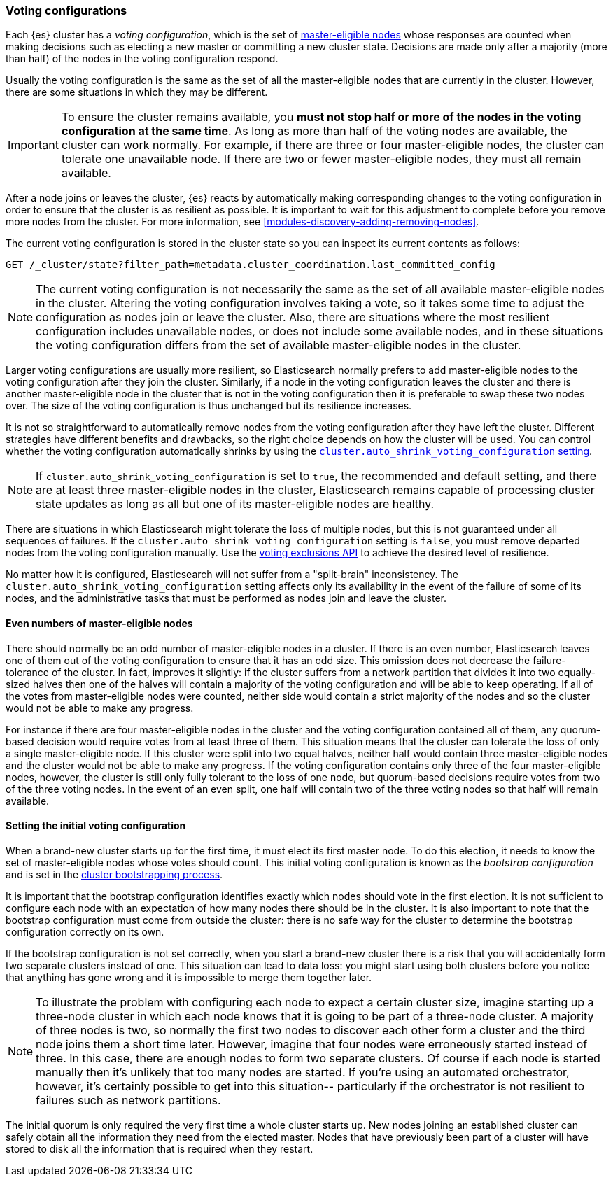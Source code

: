 [[modules-discovery-voting]]
=== Voting configurations

Each {es} cluster has a _voting configuration_, which is the set of
<<master-node,master-eligible nodes>> whose responses are counted when making
decisions such as electing a new master or committing a new cluster state.
Decisions are made only after a majority (more than half) of the nodes in the
voting configuration respond.

Usually the voting configuration is the same as the set of all the 
master-eligible nodes that are currently in the cluster. However, there are some
situations in which they may be different.

IMPORTANT: To ensure the cluster remains available, you **must not stop half or
more of the nodes in the voting configuration at the same time**. As long as more
than half of the voting nodes are available, the cluster can work normally. For
example, if there are three or four master-eligible nodes, the cluster
can tolerate one unavailable node. If there are two or fewer master-eligible
nodes, they must all remain available.

After a node joins or leaves the cluster, {es} reacts by automatically making
corresponding changes to the voting configuration in order to ensure that the
cluster is as resilient as possible. It is important to wait for this adjustment
to complete before you remove more nodes from the cluster. For more information,
see <<modules-discovery-adding-removing-nodes>>.

The current voting configuration is stored in the cluster state so you can
inspect its current contents as follows:

[source,js]
--------------------------------------------------
GET /_cluster/state?filter_path=metadata.cluster_coordination.last_committed_config
--------------------------------------------------
// CONSOLE

NOTE: The current voting configuration is not necessarily the same as the set of
all available master-eligible nodes in the cluster. Altering the voting
configuration involves taking a vote, so it takes some time to adjust the
configuration as nodes join or leave the cluster. Also, there are situations
where the most resilient configuration includes unavailable nodes, or does not
include some available nodes, and in these situations the voting configuration
differs from the set of available master-eligible nodes in the cluster.

Larger voting configurations are usually more resilient, so Elasticsearch
normally prefers to add master-eligible nodes to the voting configuration after
they join the cluster. Similarly, if a node in the voting configuration
leaves the cluster and there is another master-eligible node in the cluster that
is not in the voting configuration then it is preferable to swap these two nodes
over. The size of the voting configuration is thus unchanged but its
resilience increases.

It is not so straightforward to automatically remove nodes from the voting
configuration after they have left the cluster. Different strategies have
different benefits and drawbacks, so the right choice depends on how the cluster
will be used. You can control whether the voting configuration automatically
shrinks by using the
<<modules-discovery-settings,`cluster.auto_shrink_voting_configuration` setting>>.

NOTE: If `cluster.auto_shrink_voting_configuration` is set to `true`, the
recommended and default setting, and there are at least three master-eligible
nodes in the cluster, Elasticsearch remains capable of processing cluster state
updates as long as all but one of its master-eligible nodes are healthy.

There are situations in which Elasticsearch might tolerate the loss of multiple
nodes, but this is not guaranteed under all sequences of failures. If the
`cluster.auto_shrink_voting_configuration` setting is `false`, you must remove
departed nodes from the voting configuration manually. Use the
<<voting-config-exclusions,voting exclusions API>> to achieve the desired level
of resilience.

No matter how it is configured, Elasticsearch will not suffer from a 
"split-brain" inconsistency. The `cluster.auto_shrink_voting_configuration`
setting affects only its availability in the event of the failure of some of its
nodes, and the administrative tasks that must be performed as nodes join and
leave the cluster.

[float]
==== Even numbers of master-eligible nodes

There should normally be an odd number of master-eligible nodes in a cluster.
If there is an even number, Elasticsearch leaves one of them out of the voting
configuration to ensure that it has an odd size. This omission does not decrease
the failure-tolerance of the cluster. In fact, improves it slightly: if the
cluster suffers from a network partition that divides it into two equally-sized
halves then one of the halves will contain a majority of the voting
configuration and will be able to keep operating. If all of the votes from
master-eligible nodes were counted, neither side would contain a strict majority
of the nodes and so the cluster would not be able to make any progress.

For instance if there are four master-eligible nodes in the cluster and the
voting configuration contained all of them, any quorum-based decision would
require votes from at least three of them. This situation means that the cluster
can tolerate the loss of only a single master-eligible node. If this cluster
were split into two equal halves, neither half would contain three
master-eligible nodes and the cluster would not be able to make any progress.
If the voting configuration contains only three of the four master-eligible
nodes, however, the cluster is still only fully tolerant to the loss of one
node, but quorum-based decisions require votes from two of the three voting
nodes. In the event of an even split, one half will contain two of the three
voting nodes so that half will remain available.

[float]
==== Setting the initial voting configuration

When a brand-new cluster starts up for the first time, it must elect its first
master node. To do this election, it needs to know the set of master-eligible
nodes whose votes should count. This initial voting configuration is known as
the _bootstrap configuration_ and is set in the
<<modules-discovery-bootstrap-cluster,cluster bootstrapping process>>.

It is important that the bootstrap configuration identifies exactly which nodes
should vote in the first election. It is not sufficient to configure each node
with an expectation of how many nodes there should be in the cluster. It is also
important to note that the bootstrap configuration must come from outside the
cluster: there is no safe way for the cluster to determine the bootstrap
configuration correctly on its own.

If the bootstrap configuration is not set correctly, when you start a brand-new
cluster there is a risk that you will accidentally form two separate clusters
instead of one. This situation can lead to data loss: you might start using both
clusters before you notice that anything has gone wrong and it is impossible to
merge them together later.

NOTE: To illustrate the problem with configuring each node to expect a certain
cluster size, imagine starting up a three-node cluster in which each node knows
that it is going to be part of a three-node cluster. A majority of three nodes
is two, so normally the first two nodes to discover each other form a cluster
and the third node joins them a short time later. However, imagine that four
nodes were erroneously started instead of three. In this case, there are enough
nodes to form two separate clusters. Of course if each node is started manually
then it's unlikely that too many nodes are started. If you're using an automated
orchestrator, however, it's certainly possible to get into this situation--
particularly if the orchestrator is not resilient to failures such as network
partitions.

The initial quorum is only required the very first time a whole cluster starts
up. New nodes joining an established cluster can safely obtain all the
information they need from the elected master. Nodes that have previously been
part of a cluster will have stored to disk all the information that is required
when they restart.
